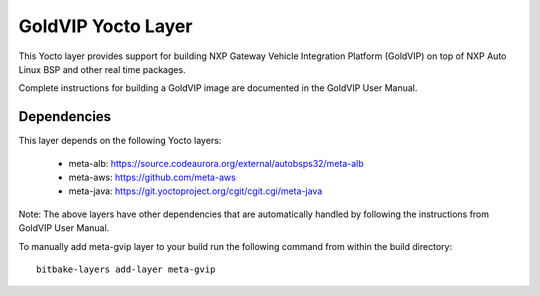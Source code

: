 ===================
GoldVIP Yocto Layer
===================

This Yocto layer provides support for building NXP Gateway Vehicle Integration 
Platform (GoldVIP) on top of NXP Auto Linux BSP and other real time packages.

Complete instructions for building a GoldVIP image are documented in the GoldVIP User Manual.

Dependencies
============
This layer depends on the following Yocto layers:

 - meta-alb: https://source.codeaurora.org/external/autobsps32/meta-alb
 - meta-aws: https://github.com/meta-aws
 - meta-java: https://git.yoctoproject.org/cgit/cgit.cgi/meta-java

Note: The above layers have other dependencies that are automatically handled by
following the instructions from GoldVIP User Manual.

To manually add meta-gvip layer to your build run the following command from
within the build directory::

  bitbake-layers add-layer meta-gvip
